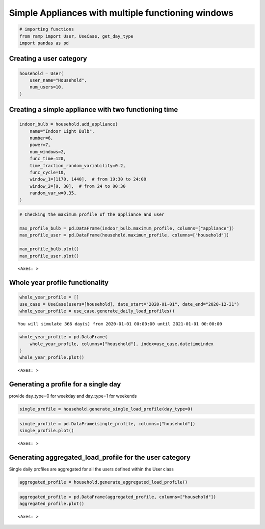 Simple Appliances with multiple functioning windows
===================================================

.. code:: ipython3

    # importing functions
    from ramp import User, UseCase, get_day_type
    import pandas as pd

Creating a user category
~~~~~~~~~~~~~~~~~~~~~~~~

.. code:: ipython3

    household = User(
        user_name="Household",
        num_users=10,
    )

Creating a simple appliance with two functioning time
~~~~~~~~~~~~~~~~~~~~~~~~~~~~~~~~~~~~~~~~~~~~~~~~~~~~~

.. code:: ipython3

    indoor_bulb = household.add_appliance(
        name="Indoor Light Bulb",
        number=6,
        power=7,
        num_windows=2,
        func_time=120,
        time_fraction_random_variability=0.2,
        func_cycle=10,
        window_1=[1170, 1440],  # from 19:30 to 24:00
        window_2=[0, 30],  # from 24 to 00:30
        random_var_w=0.35,
    )

.. code:: ipython3

    # Checking the maximum profile of the appliance and user
    
    max_profile_bulb = pd.DataFrame(indoor_bulb.maximum_profile, columns=["appliance"])
    max_profile_user = pd.DataFrame(household.maximum_profile, columns=["household"])
    
    max_profile_bulb.plot()
    max_profile_user.plot()




.. parsed-literal::

    <Axes: >




.. image:: output_6_1.png



.. image:: output_6_2.png


Whole year profile functionality
~~~~~~~~~~~~~~~~~~~~~~~~~~~~~~~~

.. code:: ipython3

    whole_year_profile = []
    use_case = UseCase(users=[household], date_start="2020-01-01", date_end="2020-12-31")
    whole_year_profile = use_case.generate_daily_load_profiles()


.. parsed-literal::

    You will simulate 366 day(s) from 2020-01-01 00:00:00 until 2021-01-01 00:00:00


.. code:: ipython3

    whole_year_profile = pd.DataFrame(
        whole_year_profile, columns=["household"], index=use_case.datetimeindex
    )
    whole_year_profile.plot()




.. parsed-literal::

    <Axes: >




.. image:: output_9_1.png


Generating a profile for a single day
~~~~~~~~~~~~~~~~~~~~~~~~~~~~~~~~~~~~~

provide day_type=0 for weekday and day_type=1 for weekends

.. code:: ipython3

    single_profile = household.generate_single_load_profile(day_type=0)

.. code:: ipython3

    single_profile = pd.DataFrame(single_profile, columns=["household"])
    single_profile.plot()




.. parsed-literal::

    <Axes: >




.. image:: output_12_1.png


Generating aggregated_load_profile for the user category
~~~~~~~~~~~~~~~~~~~~~~~~~~~~~~~~~~~~~~~~~~~~~~~~~~~~~~~~

Single daily profiles are aggregated for all the users defined within
the User class

.. code:: ipython3

    aggregated_profile = household.generate_aggregated_load_profile()

.. code:: ipython3

    aggregated_profile = pd.DataFrame(aggregated_profile, columns=["household"])
    aggregated_profile.plot()




.. parsed-literal::

    <Axes: >




.. image:: output_15_1.png


